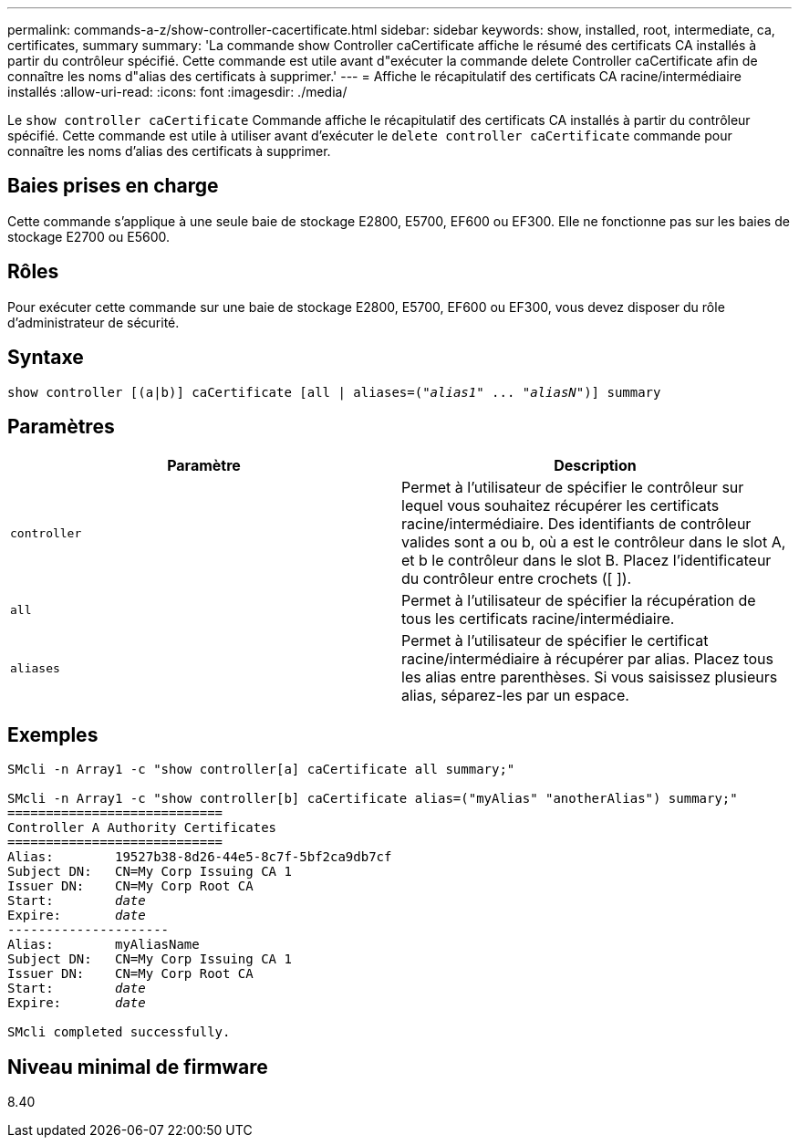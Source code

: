 ---
permalink: commands-a-z/show-controller-cacertificate.html 
sidebar: sidebar 
keywords: show, installed, root, intermediate, ca, certificates, summary 
summary: 'La commande show Controller caCertificate affiche le résumé des certificats CA installés à partir du contrôleur spécifié. Cette commande est utile avant d"exécuter la commande delete Controller caCertificate afin de connaître les noms d"alias des certificats à supprimer.' 
---
= Affiche le récapitulatif des certificats CA racine/intermédiaire installés
:allow-uri-read: 
:icons: font
:imagesdir: ./media/


[role="lead"]
Le `show controller caCertificate` Commande affiche le récapitulatif des certificats CA installés à partir du contrôleur spécifié. Cette commande est utile à utiliser avant d'exécuter le `delete controller caCertificate` commande pour connaître les noms d'alias des certificats à supprimer.



== Baies prises en charge

Cette commande s'applique à une seule baie de stockage E2800, E5700, EF600 ou EF300. Elle ne fonctionne pas sur les baies de stockage E2700 ou E5600.



== Rôles

Pour exécuter cette commande sur une baie de stockage E2800, E5700, EF600 ou EF300, vous devez disposer du rôle d'administrateur de sécurité.



== Syntaxe

[listing, subs="+macros"]
----
show controller [(a|b)] caCertificate [all | aliases=pass:quotes[("_alias1_" ... "_aliasN_")]] summary
----


== Paramètres

[cols="2*"]
|===
| Paramètre | Description 


 a| 
`controller`
 a| 
Permet à l'utilisateur de spécifier le contrôleur sur lequel vous souhaitez récupérer les certificats racine/intermédiaire. Des identifiants de contrôleur valides sont a ou b, où a est le contrôleur dans le slot A, et b le contrôleur dans le slot B. Placez l'identificateur du contrôleur entre crochets ([ ]).



 a| 
`all`
 a| 
Permet à l'utilisateur de spécifier la récupération de tous les certificats racine/intermédiaire.



 a| 
`aliases`
 a| 
Permet à l'utilisateur de spécifier le certificat racine/intermédiaire à récupérer par alias. Placez tous les alias entre parenthèses. Si vous saisissez plusieurs alias, séparez-les par un espace.

|===


== Exemples

[listing, subs="+macros"]
----

SMcli -n Array1 -c "show controller[a] caCertificate all summary;"

SMcli -n Array1 -c "show controller[b] caCertificate alias=("myAlias" "anotherAlias") summary;"
============================
Controller A Authority Certificates
============================
Alias:        19527b38-8d26-44e5-8c7f-5bf2ca9db7cf
Subject DN:   CN=My Corp Issuing CA 1
Issuer DN:    CN=My Corp Root CA
pass:quotes[Start:        _date_]
pass:quotes[Expire:       _date_]
---------------------
Alias:        myAliasName
Subject DN:   CN=My Corp Issuing CA 1
Issuer DN:    CN=My Corp Root CA
pass:quotes[Start:        _date_]
pass:quotes[Expire:       _date_]

SMcli completed successfully.
----


== Niveau minimal de firmware

8.40
